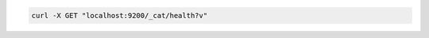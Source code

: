 .. Copyright (C) 2020 Wazuh, Inc.

.. code-block:: bash

    curl -X GET "localhost:9200/_cat/health?v"
    
.. End of include file
